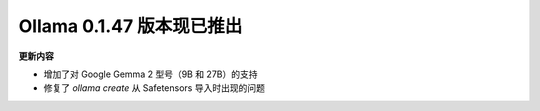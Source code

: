 Ollama 0.1.47 版本现已推出
=====================================

**更新内容**

- 增加了对 Google Gemma 2 型号（9B 和 27B）的支持
- 修复了 `ollama create` 从 Safetensors 导入时出现的问题